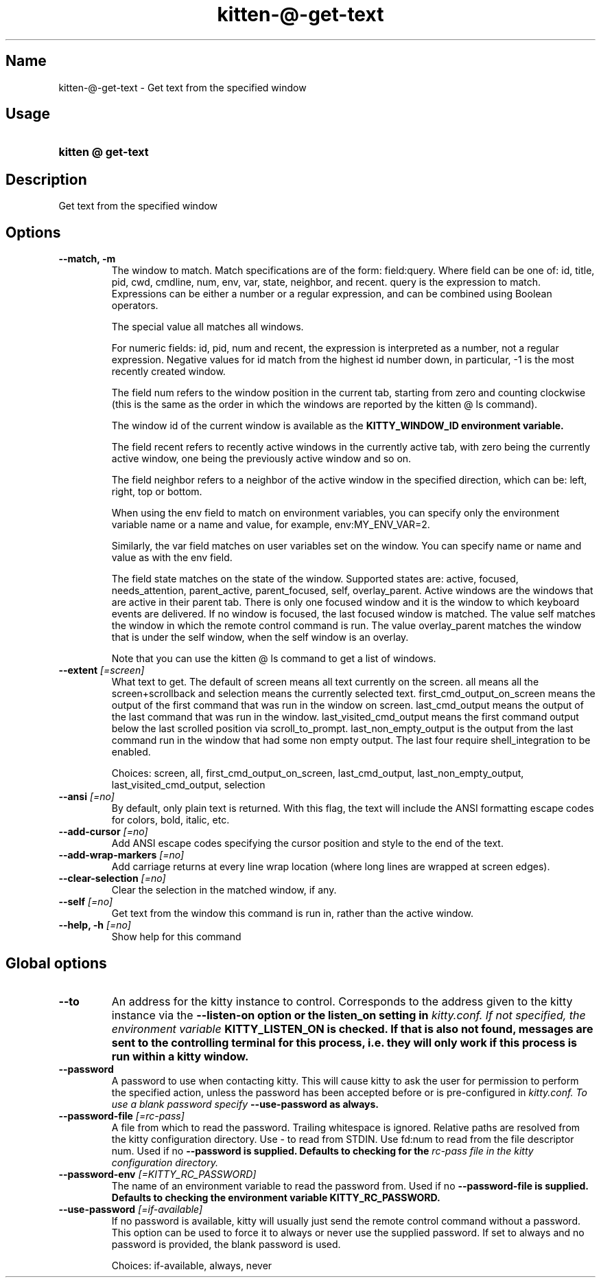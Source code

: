 .TH "kitten-@-get-text" "1" "May 17, 2025" "0.42.1" "kitten Manual"
.SH Name
kitten-@-get-text \- Get text from the specified window
.SH Usage
.SY "kitten @ get-text "
.YS
.SH Description
Get text from the specified window
.SH Options
.TP
.BI "--match, -m" 
The window to match. Match specifications are of the form: field:query. Where field can be one of: id, title, pid, cwd, cmdline, num, env, var, state, neighbor, and recent. query is the expression to match. Expressions can be either a number or a regular expression, and can be combined using Boolean operators.

The special value all matches all windows.

For numeric fields: id, pid, num and recent, the expression is interpreted as a number, not a regular expression. Negative values for id match from the highest id number down, in particular, \-1 is the most recently created window.

The field num refers to the window position in the current tab, starting from zero and counting clockwise (this is the same as the order in which the windows are reported by the kitten @ ls command).

The window id of the current window is available as the 
.B KITTY_WINDOW_ID environment variable.

The field recent refers to recently active windows in the currently active tab, with zero being the currently active window, one being the previously active window and so on.

The field neighbor refers to a neighbor of the active window in the specified direction, which can be: left, right, top or bottom.

When using the env field to match on environment variables, you can specify only the environment variable name or a name and value, for example, env:MY_ENV_VAR=2.

Similarly, the var field matches on user variables set on the window. You can specify name or name and value as with the env field.

The field state matches on the state of the window. Supported states are: active, focused, needs_attention, parent_active, parent_focused, self, overlay_parent.  Active windows are the windows that are active in their parent tab. There is only one focused window and it is the window to which keyboard events are delivered. If no window is focused, the last focused window is matched. The value self matches the window in which the remote control command is run. The value overlay_parent matches the window that is under the self window, when the self window is an overlay.

Note that you can use the kitten @ ls command to get a list of windows.
.TP
.BI "--extent" " [=screen]"
What text to get. The default of screen means all text currently on the screen. all means all the screen+scrollback and selection means the currently selected text. first_cmd_output_on_screen means the output of the first command that was run in the window on screen. last_cmd_output means the output of the last command that was run in the window. last_visited_cmd_output means the first command output below the last scrolled position via scroll_to_prompt. last_non_empty_output is the output from the last command run in the window that had some non empty output. The last four require shell_integration to be enabled.

Choices: screen, all, first_cmd_output_on_screen, last_cmd_output, last_non_empty_output, last_visited_cmd_output, selection
.TP
.BI "--ansi" " [=no]"
By default, only plain text is returned. With this flag, the text will include the ANSI formatting escape codes for colors, bold, italic, etc.
.TP
.BI "--add-cursor" " [=no]"
Add ANSI escape codes specifying the cursor position and style to the end of the text.
.TP
.BI "--add-wrap-markers" " [=no]"
Add carriage returns at every line wrap location (where long lines are wrapped at screen edges).
.TP
.BI "--clear-selection" " [=no]"
Clear the selection in the matched window, if any.
.TP
.BI "--self" " [=no]"
Get text from the window this command is run in, rather than the active window.
.TP
.BI "--help, -h" " [=no]"
Show help for this command
.SH Global options
.TP
.BI "--to" 
An address for the kitty instance to control. Corresponds to the address given to the kitty instance via the 
.B \-\-listen\-on option or the 
.B listen_on setting in 
.I kitty.conf. If not specified, the environment variable 
.B KITTY_LISTEN_ON is checked. If that is also not found, messages are sent to the controlling terminal for this process, i.e. they will only work if this process is run within a kitty window.
.TP
.BI "--password" 
A password to use when contacting kitty. This will cause kitty to ask the user for permission to perform the specified action, unless the password has been accepted before or is pre\-configured in 
.I kitty.conf. To use a blank password specify 
.B \-\-use\-password as always.
.TP
.BI "--password-file" " [=rc\-pass]"
A file from which to read the password. Trailing whitespace is ignored. Relative paths are resolved from the kitty configuration directory. Use \- to read from STDIN. Use fd:num to read from the file descriptor num. Used if no 
.B \-\-password is supplied. Defaults to checking for the 
.I rc\-pass file in the kitty configuration directory.
.TP
.BI "--password-env" " [=KITTY_RC_PASSWORD]"
The name of an environment variable to read the password from. Used if no 
.B \-\-password\-file is supplied. Defaults to checking the environment variable 
.B KITTY_RC_PASSWORD.
.TP
.BI "--use-password" " [=if\-available]"
If no password is available, kitty will usually just send the remote control command without a password. This option can be used to force it to always or never use the supplied password. If set to always and no password is provided, the blank password is used.

Choices: if-available, always, never
